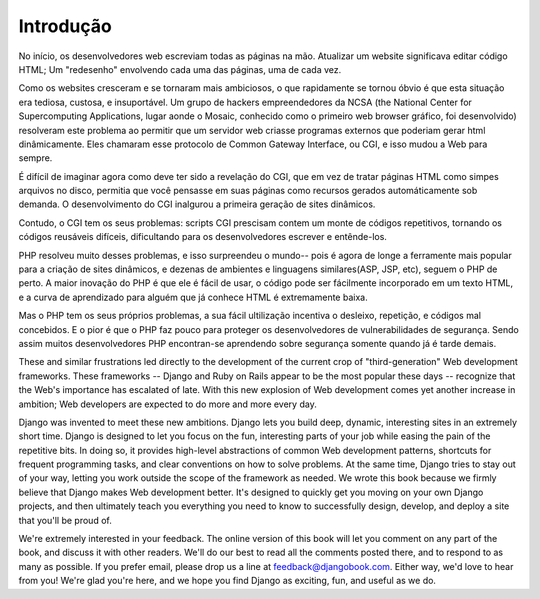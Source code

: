 ============
Introdução
============

No início, os desenvolvedores web escreviam todas as páginas na mão. Atualizar um
website significava editar código HTML; Um "redesenho" envolvendo cada uma das páginas, 
uma de cada vez.

Como os websites cresceram e se tornaram mais ambiciosos, o que rapidamente se tornou
óbvio é que esta situação era tediosa, custosa, e insuportável. Um grupo de 
hackers empreendedores da NCSA (the National Center for Supercomputing
Applications, lugar aonde o Mosaic, conhecido como o primeiro web browser gráfico,
foi desenvolvido) resolveram este problema ao permitir que um servidor web criasse 
programas externos que poderiam gerar html dinâmicamente. Eles chamaram esse protocolo
de Common Gateway Interface, ou CGI, e isso mudou a Web para sempre.

É difícil de imaginar agora como deve ter sido a revelação do CGI, que em vez de tratar
páginas HTML como simpes arquivos no disco, permitia que você pensasse em suas páginas
como recursos gerados automáticamente sob demanda. O desenvolvimento do CGI inalgurou 
a primeira geração de sites dinâmicos.

Contudo, o CGI tem os seus problemas: scripts CGI prescisam contem um monte de códigos
repetitivos, tornando os códigos reusáveis difíceis, dificultando para os desenvolvedores
escrever e entênde-los.

PHP resolveu muito desses problemas, e isso surpreendeu o mundo-- pois é agora 
de longe a ferramente mais popular para a criação de sites dinâmicos, e dezenas de
ambientes e linguagens similares(ASP, JSP, etc), seguem o PHP de perto. A maior 
inovação do PHP é que ele é fácil de usar, o código pode ser fácilmente incorporado em
um texto HTML, e a curva de aprendizado para alguém que já conhece HTML é extremamente
baixa.

Mas o PHP tem os seus próprios problemas, a sua fácil ultilização incentiva o desleixo,
repetição, e códigos mal concebidos. E o pior é que o PHP faz pouco para proteger os 
desenvolvedores de vulnerabilidades de segurança. Sendo assim muitos desenvolvedores PHP
encontran-se aprendendo sobre segurança somente quando já é tarde demais.

These and similar frustrations led directly to the development of the current
crop of "third-generation" Web development frameworks. These frameworks --
Django and Ruby on Rails appear to be the most popular these days -- recognize
that the Web's importance has escalated of late. With this new explosion of Web
development comes yet another increase in ambition; Web developers are expected
to do more and more every day.

Django was invented to meet these new ambitions. Django lets you build deep,
dynamic, interesting sites in an extremely short time. Django is designed to let
you focus on the fun, interesting parts of your job while easing the pain of the
repetitive bits. In doing so, it provides high-level abstractions of common Web
development patterns, shortcuts for frequent programming tasks, and clear
conventions on how to solve problems. At the same time, Django tries to stay out
of your way, letting you work outside the scope of the framework as needed. We
wrote this book because we firmly believe that Django makes Web development
better. It's designed to quickly get you moving on your own Django projects, and
then ultimately teach you everything you need to know to successfully design,
develop, and deploy a site that you'll be proud of.

We're extremely interested in your feedback. The online version of this book
will let you comment on any part of the book, and discuss it with other readers.
We'll do our best to read all the comments posted there, and to respond to as
many as possible. If you prefer email, please drop us a line at
feedback@djangobook.com. Either way, we'd love to hear from you! We're glad
you're here, and we hope you find Django as exciting, fun, and useful as we do.